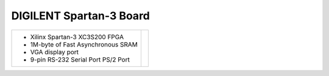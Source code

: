 DIGILENT Spartan-3 Board
~~~~~~~~~~~~~~~~~~~~~~~~

.. |s3board| image:: slides/images/s3board.png 
   :target: _images/s3board.png

.. list-table::
   :widths: auto

   * - * Xilinx Spartan-3 XC3S200 FPGA
       * 1M-byte of Fast Asynchronous SRAM 
       * VGA display port
       * 9-pin RS-232 Serial Port PS/2 Port
     - |s3board|







